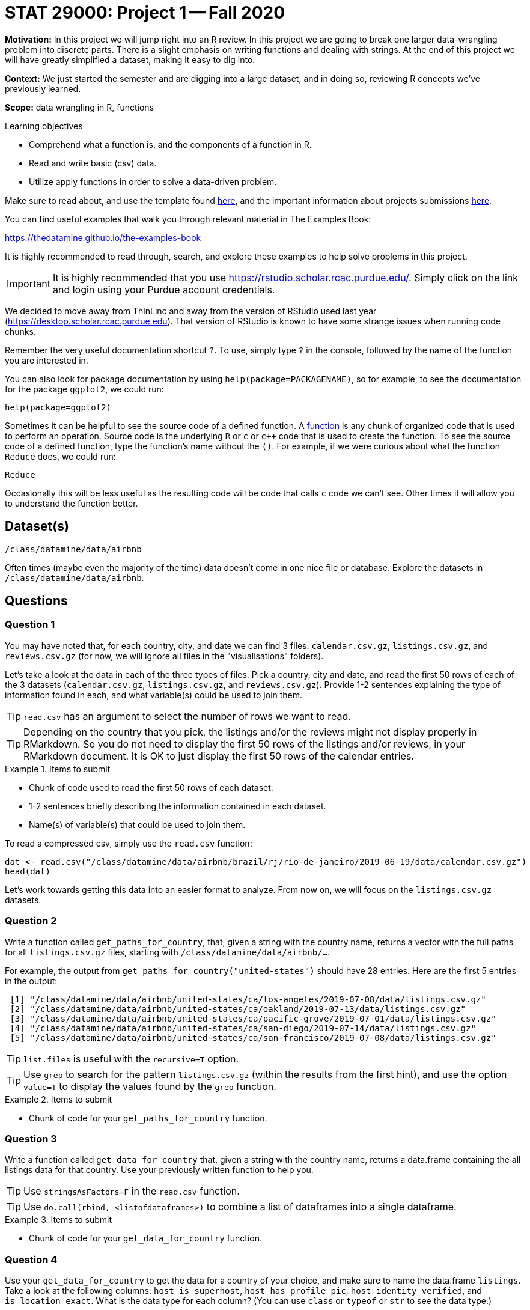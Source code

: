 = STAT 29000: Project 1 -- Fall 2020

**Motivation:** In this project we will jump right into an R review. In this project we are going to break one larger data-wrangling problem into discrete parts. There is a slight emphasis on writing functions and dealing with strings. At the end of this project we will have greatly simplified a dataset, making it easy to dig into.

**Context:** We just started the semester and are digging into a large dataset, and in doing so, reviewing R concepts we've previously learned.

**Scope:** data wrangling in R, functions

.Learning objectives
****
- Comprehend what a function is, and the components of a function in R.
- Read and write basic (csv) data.
- Utilize apply functions in order to solve a data-driven problem.
****

Make sure to read about, and use the template found xref:templates.adoc[here], and the important information about projects submissions xref:submissions.adoc[here].

You can find useful examples that walk you through relevant material in The Examples Book:

https://thedatamine.github.io/the-examples-book

It is highly recommended to read through, search, and explore these examples to help solve problems in this project.

[IMPORTANT]
====
It is highly recommended that you use https://rstudio.scholar.rcac.purdue.edu/. Simply click on the link and login using your Purdue account credentials.
====

We decided to move away from ThinLinc and away from the version of RStudio used last year (https://desktop.scholar.rcac.purdue.edu).  That version of RStudio is known to have some strange issues when running code chunks.

Remember the very useful documentation shortcut `?`. To use, simply type `?` in the console, followed by the name of the function you are interested in. 

You can also look for package documentation by using `help(package=PACKAGENAME)`, so for example, to see the documentation for the package `ggplot2`, we could run:

[source,r]
----
help(package=ggplot2)
----

Sometimes it can be helpful to see the source code of a defined function. A https://www.tutorialspoint.com/r/r_functions.htm[function] is any chunk of organized code that is used to perform an operation. Source code is the underlying `R` or `c` or `c++` code that is used to create the function. To see the source code of a defined function, type the function's name without the `()`. For example, if we were curious about what the function `Reduce` does, we could run:

[source,r]
----
Reduce
----

Occasionally this will be less useful as the resulting code will be code that calls `c` code we can't see. Other times it will allow you to understand the function better.

== Dataset(s) 

`/class/datamine/data/airbnb`

Often times (maybe even the majority of the time) data doesn't come in one nice file or database. Explore the datasets in `/class/datamine/data/airbnb`.

== Questions

=== Question 1

You may have noted that, for each country, city, and date we can find 3 files: `calendar.csv.gz`, `listings.csv.gz`, and `reviews.csv.gz` (for now, we will ignore all files in the "visualisations" folders).

Let's take a look at the data in each of the three types of files. Pick a country, city and date, and read the first 50 rows of each of the 3 datasets (`calendar.csv.gz`, `listings.csv.gz`, and `reviews.csv.gz`). Provide 1-2 sentences explaining the type of information found in each, and what variable(s) could be used to join them. 

[TIP]
====
`read.csv` has an argument to select the number of rows we want to read.
====

[TIP]
====
Depending on the country that you pick, the listings and/or the reviews might not display properly in RMarkdown.  So you do not need to display the first 50 rows of the listings and/or reviews, in your RMarkdown document.  It is OK to just display the first 50 rows of the calendar entries.
====

.Items to submit
====
- Chunk of code used to read the first 50 rows of each dataset.
- 1-2 sentences briefly describing the information contained in each dataset.
- Name(s) of variable(s) that could be used to join them.
====

To read a compressed csv, simply use the `read.csv` function:

[source,r]
----
dat <- read.csv("/class/datamine/data/airbnb/brazil/rj/rio-de-janeiro/2019-06-19/data/calendar.csv.gz")
head(dat)
----

Let's work towards getting this data into an easier format to analyze. From now on, we will focus on the `listings.csv.gz` datasets.

=== Question 2

Write a function called `get_paths_for_country`, that, given a string with the country name, returns a vector with the full paths for all `listings.csv.gz` files, starting with `/class/datamine/data/airbnb/...`.

For example, the output from `get_paths_for_country("united-states")` should have 28 entries.  Here are the first 5 entries in the output:

----
 [1] "/class/datamine/data/airbnb/united-states/ca/los-angeles/2019-07-08/data/listings.csv.gz"       
 [2] "/class/datamine/data/airbnb/united-states/ca/oakland/2019-07-13/data/listings.csv.gz"           
 [3] "/class/datamine/data/airbnb/united-states/ca/pacific-grove/2019-07-01/data/listings.csv.gz"     
 [4] "/class/datamine/data/airbnb/united-states/ca/san-diego/2019-07-14/data/listings.csv.gz"         
 [5] "/class/datamine/data/airbnb/united-states/ca/san-francisco/2019-07-08/data/listings.csv.gz"     
----

[TIP]
====
`list.files` is useful with the `recursive=T` option.
====

[TIP]
====
Use `grep` to search for the pattern `listings.csv.gz` (within the results from the first hint), and use the option `value=T` to display the values found by the `grep` function.
====

.Items to submit
====
- Chunk of code for your `get_paths_for_country` function.
====

=== Question 3

Write a function called `get_data_for_country` that, given a string with the country name, returns a data.frame containing the all listings data for that country. Use your previously written function to help you. 

[TIP]
====
Use `stringsAsFactors=F` in the `read.csv` function.
====

[TIP]
====
Use `do.call(rbind, <listofdataframes>)` to combine a list of dataframes into a single dataframe.
====

.Items to submit
====
- Chunk of code for your `get_data_for_country` function.
====

=== Question 4

Use your `get_data_for_country` to get the data for a country of your choice, and make sure to name the data.frame `listings`. Take a look at the following columns: `host_is_superhost`, `host_has_profile_pic`, `host_identity_verified`, and  `is_location_exact`. What is the data type for each column?  (You can use `class` or `typeof` or `str` to see the data type.)

These columns would make more sense as logical values (TRUE/FALSE/NA).

Write a function called `transform_column` that, given a column containing lowercase "t"s and "f"s, your function will transform it to logical (TRUE/FALSE/NA) values. Note that NA values for these columns appear as blank (`""`), and we need to be careful when transforming the data. Test your function on column `host_is_superhost`.

.Items to submit
====
- Chunk of code for your `transform_column` function.
- Type of `transform_column(listings$host_is_superhost)`.
====

=== Question 5

Apply your function `transform_column` to the columns `instant_bookable` and `is_location_exact` in your `listings` data.

Based on your `listings` data, if you are looking at an instant bookable listing (where `instant_bookable` is `TRUE`), would you expect the location to be exact (where `is_location_exact` is `TRUE`)? Why or why not?

[TIP]
====
Make a frequency table, and see how many instant bookable listings have exact location.
====

.Items to submit
====
- Chunk of code to get a frequency table.
- 1-2 sentences explaining whether or not we would expect the location to be exact if we were looking at a instant bookable listing.
====
